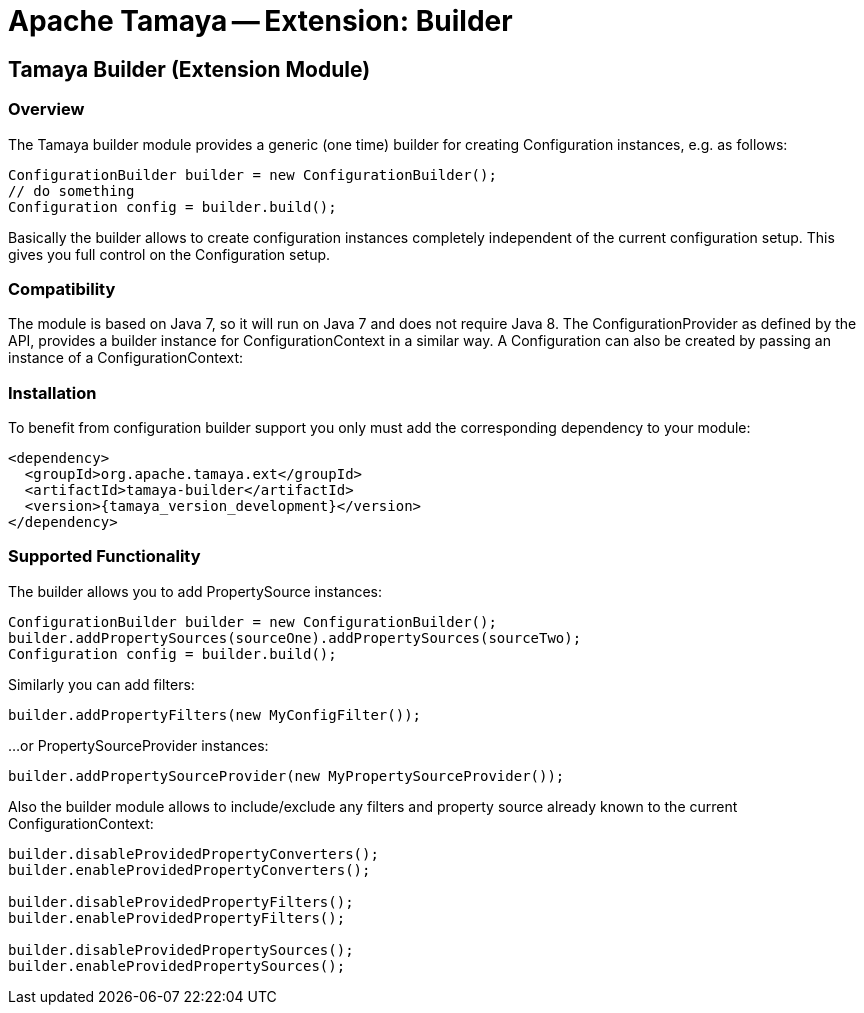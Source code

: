 // Licensed to the Apache Software Foundation (ASF) under one
// or more contributor license agreements.  See the NOTICE file
// distributed with this work for additional information
// regarding copyright ownership.  The ASF licenses this file
// to you under the Apache License, Version 2.0 (the
// "License"); you may not use this file except in compliance
// with the License.  You may obtain a copy of the License at
//
//   http://www.apache.org/licenses/LICENSE-2.0
//
// Unless required by applicable law or agreed to in writing,
// software distributed under the License is distributed on an
// "AS IS" BASIS, WITHOUT WARRANTIES OR CONDITIONS OF ANY
// KIND, either express or implied.  See the License for the
// specific language governing permissions and limitations
// under the License.

= Apache Tamaya -- Extension: Builder

// include::temp-properties-files-for-site/attributes.adoc[]
:jbake-type: page
:jbake-status: published

[[BuilderCore]]
== Tamaya Builder (Extension Module)
=== Overview

The Tamaya builder module provides a generic (one time) builder for creating +Configuration+ instances,
e.g. as follows:

[source,java]
---------------------------------------------------------------
ConfigurationBuilder builder = new ConfigurationBuilder();
// do something
Configuration config = builder.build();
---------------------------------------------------------------

Basically the builder allows to create configuration instances completely independent of the current configuration
setup. This gives you full control on the +Configuration+ setup.

=== Compatibility

The module is based on Java 7, so it will run on Java 7 and does
not require Java 8. The +ConfigurationProvider+
as defined by the API, provides a builder instance for +ConfigurationContext+
in a similar way. A +Configuration+ can also be created by passing an instance of a +ConfigurationContext+:


=== Installation

To benefit from configuration builder support you only must add the corresponding
dependency to your module:

[source,xml,subs="verbatim,attributes"]
-----------------------------------------------
<dependency>
  <groupId>org.apache.tamaya.ext</groupId>
  <artifactId>tamaya-builder</artifactId>
  <version>{tamaya_version_development}</version>
</dependency>
-----------------------------------------------

=== Supported Functionality

The builder allows you to add +PropertySource+ instances:

[source,java]
----------------------------------------------------------------
ConfigurationBuilder builder = new ConfigurationBuilder();
builder.addPropertySources(sourceOne).addPropertySources(sourceTwo);
Configuration config = builder.build();
----------------------------------------------------------------

Similarly you can add filters:

[source,java]
----------------------------------------------------------------
builder.addPropertyFilters(new MyConfigFilter());
----------------------------------------------------------------

...or +PropertySourceProvider+ instances:

[source,java]
----------------------------------------------------------------
builder.addPropertySourceProvider(new MyPropertySourceProvider());
----------------------------------------------------------------

Also the builder module allows to include/exclude any filters and property source already known to the current
+ConfigurationContext+:

[source,java]
----------------------------------------------------------------
builder.disableProvidedPropertyConverters();
builder.enableProvidedPropertyConverters();

builder.disableProvidedPropertyFilters();
builder.enableProvidedPropertyFilters();

builder.disableProvidedPropertySources();
builder.enableProvidedPropertySources();
----------------------------------------------------------------
